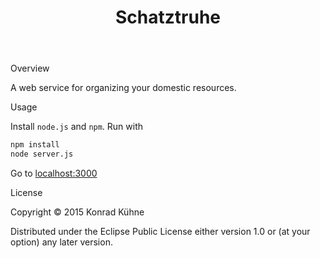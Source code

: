 #+TITLE: Schatztruhe
#+CATEGORY: Schatztruhe
#+STARTUP: overview 
#+STARTUP: hidestars
#+PROPERTY: Assigned_to_ALL kordano
#+OPTIONS: d:nil
**** Overview
     
A web service for organizing your domestic resources. 

**** Usage
Install =node.js= and =npm=. Run with
#+BEGIN_SRC Bash
npm install
node server.js
#+END_SRC
Go to [[localhost:3000][localhost:3000]]
**** License

Copyright © 2015 Konrad Kühne

Distributed under the Eclipse Public License either version 1.0 or (at
your option) any later version.

